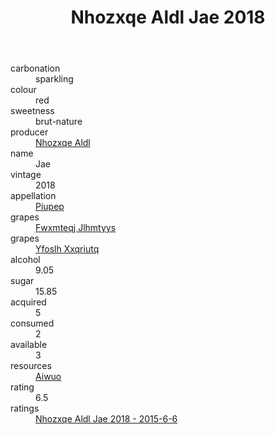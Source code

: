 :PROPERTIES:
:ID:                     2372d62f-31dc-4f5f-a0c4-d8833c08858f
:END:
#+TITLE: Nhozxqe Aldl Jae 2018

- carbonation :: sparkling
- colour :: red
- sweetness :: brut-nature
- producer :: [[id:539af513-9024-4da4-8bd6-4dac33ba9304][Nhozxqe Aldl]]
- name :: Jae
- vintage :: 2018
- appellation :: [[id:7fc7af1a-b0f4-4929-abe8-e13faf5afc1d][Piupep]]
- grapes :: [[id:c0f91d3b-3e5c-48d9-a47e-e2c90e3330d9][Fwxmteqj Jlhmtyys]]
- grapes :: [[id:d983c0ef-ea5e-418b-8800-286091b391da][Yfoslh Xxqriutq]]
- alcohol :: 9.05
- sugar :: 15.85
- acquired :: 5
- consumed :: 2
- available :: 3
- resources :: [[id:47e01a18-0eb9-49d9-b003-b99e7e92b783][Aiwuo]]
- rating :: 6.5
- ratings :: [[id:888bbfb3-006e-4c66-ac93-6813cca500cc][Nhozxqe Aldl Jae 2018 - 2015-6-6]]


